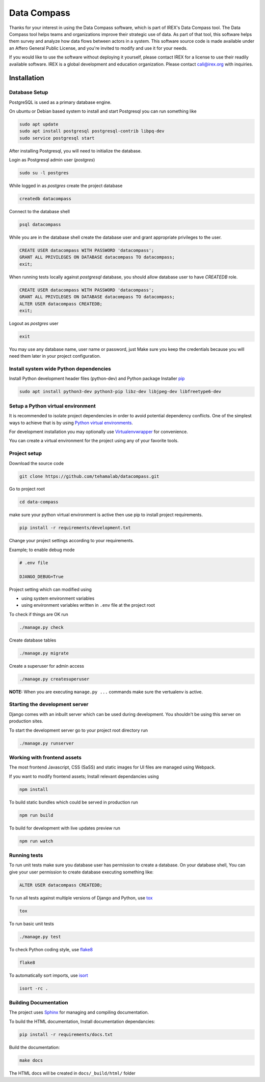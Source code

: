 ============
Data Compass
============

Thanks for your interest in using the Data Compass software, which is part of IREX's Data Compass tool.
The Data Compass tool helps teams and organizations improve their strategic use of data.
As part of that tool, this software helps them survey and analyze how data flows between actors in a system.
This software source code is made available under an Affero General Public License, and you're invited
to modify and use it for your needs.

If you would like to use the software without deploying it yourself,
please contact IREX for a license to use their readily available software.
IREX is a global development and education organization. Please contact cali@irex.org with inquiries.


Installation
============

Database Setup
--------------
PostgreSQL is used as a primary database engine.


On ubuntu or Debian based system to install and start Postgresql you can run something like

.. code:: bash

    sudo apt update
    sudo apt install postgresql postgresql-contrib libpq-dev
    sudo service postgresql start


After installing Postgresql, you will need to initialize the database.

Login as  Postgresql admin user (`postgres`)

.. code:: bash

    sudo su -l postgres


While logged in as `postgres` create the project database

.. code:: bash

    createdb datacompass


Connect to the database shell

.. code:: bash

    psql datacompass


While you are in the database shell create the database user and grant appropriate privileges to the user.

.. code:: sql

    CREATE USER datacompass WITH PASSWORD 'datacompass';
    GRANT ALL PRIVILEGES ON DATABASE datacompass TO datacompass;
    exit;

When running tests locally against `postgresql` database, you should allow database user to have `CREATEDB` role.

.. code:: sql

    CREATE USER datacompass WITH PASSWORD 'datacompass';
    GRANT ALL PRIVILEGES ON DATABASE datacompass TO datacompass;
    ALTER USER datacompass CREATEDB;
    exit;

Logout as `postgres` user

.. code:: bash

    exit

You may use any database name, user name or password, just Make sure you keep the
credentials because you will need them later in your project configuration.


Install system wide Python dependencies
---------------------------------------

Install Python development header files (python-dev) and Python package Installer `pip <https://pip.pypa.io/en/stable>`_

.. code:: bash

    sudo apt install python3-dev python3-pip libz-dev libjpeg-dev libfreetype6-dev


Setup a Python virtual environment
----------------------------------

It is recommended to isolate project dependencies in order to avoid potential
dependency conflicts. One of the simplest ways to achieve that is by using `Python virtual environments <https://realpython.com/python-virtual-environments-a-primer/>`_.

For development installation you may optionally use `Virtualenvwrapper <https://virtualenvwrapper.readthedocs.io/en/latest/>`_ for convenience.

You can create a virtual environment for the project using any of your favorite tools.


Project setup
-------------

Download the source code

.. code:: bash

    git clone https://github.com/tehamalab/datacompass.git


Go to project root

.. code:: bash

    cd data-compass


make sure your python virtual environment is active then use pip to install project requirements.

.. code:: bash

    pip install -r requirements/development.txt


Change your project settings according to your requirements.

Example; to enable debug mode

.. code:: bash

    # .env file

    DJANGO_DEBUG=True


Project setting which can modified using

- using system environment variables
- using environment variables written in ``.env`` file at the project root


To check if things are OK run

.. code:: bash

    ./manage.py check


Create database tables

.. code:: bash

    ./manage.py migrate


Create a superuser for admin access

.. code:: bash

    ./manage.py createsuperuser


**NOTE:** When you are executing ``manage.py ...`` commands make sure the vertualenv is active.


Starting the development server
--------------------------------

Django comes with an inbuilt server which can be used during development.
You shouldn't be using this server on production sites.

To start the development server go to your project root directory run

.. code:: bash

    ./manage.py runserver


Working with frontend assets
----------------------------
The most frontend Javascript, CSS (SaSS) and static images for UI files are managed using Webpack.

If you want to modify frontend assets; Install relevant dependancies using

.. code:: bash

    npm install

To build static bundles which could be served in production run

.. code:: bash

    npm run build

To build for development with live updates preview run

.. code:: bash

    npm run watch


Running tests
-------------

To run unit tests make sure you database user has permission to
create a database. On your database shell, You can give your user permission
to create database executing something like:

.. code:: sql

    ALTER USER datacompass CREATEDB;


To run all tests against multiple versions of Django and Python, use tox_

.. code:: bash

    tox

To run basic unit tests

.. code:: bash

    ./manage.py test

To check Python coding style, use flake8_

.. code:: bash

    flake8

To automatically sort imports, use isort_

.. code:: bash

    isort -rc .

Building Documentation
----------------------
The project uses Sphinx_ for managing and compiling documentation.

To build the HTML documentation, Install documentation dependancies:

.. code:: bash

    pip install -r requirements/docs.txt

Build the documentation:

.. code:: bash

    make docs

The HTML docs will be created in ``docs/_build/html/`` folder


.. _tox: https://tox.readthedocs.io/en/latest/
.. _flake8: https://flake8.pycqa.org/en/latest/
.. _isort: https://isort.readthedocs.io/en/latest/
.. _Sphinx: https://www.sphinx-doc.org/en/master/
